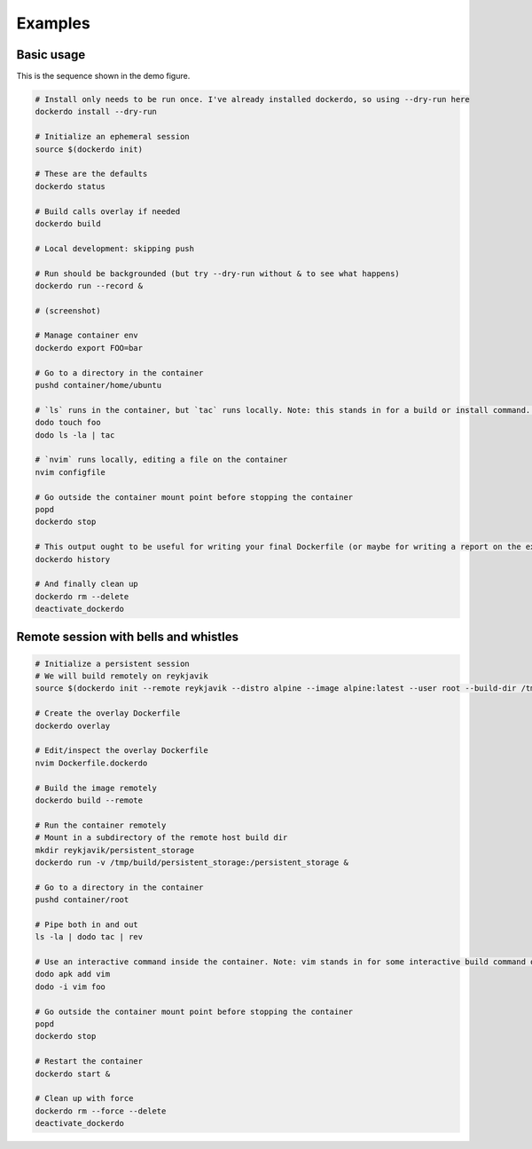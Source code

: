 .. _Examples:

Examples
========

Basic usage
-----------

.. image:: demo.png
   :width: 100%

This is the sequence shown in the demo figure.


.. code-block:: bash

    # Install only needs to be run once. I've already installed dockerdo, so using --dry-run here
    dockerdo install --dry-run

    # Initialize an ephemeral session
    source $(dockerdo init)

    # These are the defaults
    dockerdo status

    # Build calls overlay if needed
    dockerdo build

    # Local development: skipping push

    # Run should be backgrounded (but try --dry-run without & to see what happens)
    dockerdo run --record &

    # (screenshot)

    # Manage container env
    dockerdo export FOO=bar

    # Go to a directory in the container
    pushd container/home/ubuntu

    # `ls` runs in the container, but `tac` runs locally. Note: this stands in for a build or install command. Actual `ls` you would run     locally.
    dodo touch foo
    dodo ls -la | tac

    # `nvim` runs locally, editing a file on the container
    nvim configfile

    # Go outside the container mount point before stopping the container
    popd
    dockerdo stop

    # This output ought to be useful for writing your final Dockerfile (or maybe for writing a report on the experiment you ran in the       container)
    dockerdo history

    # And finally clean up
    dockerdo rm --delete
    deactivate_dockerdo   


Remote session with bells and whistles
--------------------------------------

.. code-block:: bash

    # Initialize a persistent session
    # We will build remotely on reykjavik
    source $(dockerdo init --remote reykjavik --distro alpine --image alpine:latest --user root --build-dir /tmp/build --container copenhagen --record --remote-delay 0.5 fancy_session)

    # Create the overlay Dockerfile
    dockerdo overlay

    # Edit/inspect the overlay Dockerfile
    nvim Dockerfile.dockerdo

    # Build the image remotely
    dockerdo build --remote

    # Run the container remotely
    # Mount in a subdirectory of the remote host build dir
    mkdir reykjavik/persistent_storage
    dockerdo run -v /tmp/build/persistent_storage:/persistent_storage &

    # Go to a directory in the container
    pushd container/root

    # Pipe both in and out
    ls -la | dodo tac | rev

    # Use an interactive command inside the container. Note: vim stands in for some interactive build command or experiment.
    dodo apk add vim
    dodo -i vim foo

    # Go outside the container mount point before stopping the container
    popd
    dockerdo stop

    # Restart the container
    dockerdo start &

    # Clean up with force
    dockerdo rm --force --delete
    deactivate_dockerdo
